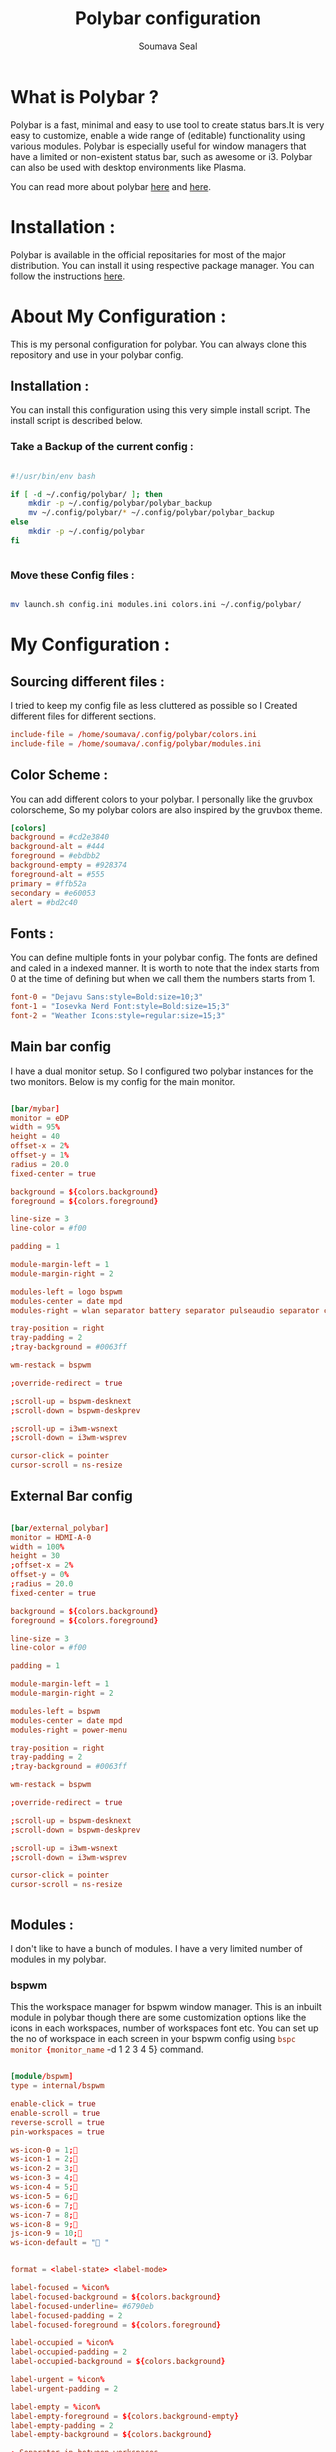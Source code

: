 #+title: Polybar configuration
#+author: Soumava Seal

* What is Polybar ?

    Polybar is a fast, minimal and easy to use tool to create status bars.It is very easy to customize, enable a wide range of (editable) functionality using various modules. Polybar is especially useful for window managers that have a limited or non-existent status bar, such as awesome or i3. Polybar can also be used with desktop environments like Plasma.

    You can read more about polybar [[https://github.com/polybar/polybar][here]] and [[https://wiki.archlinux.org/title/Polybar][here]].


* Installation :

    Polybar is available in the official repositaries for most of the major distribution. You can install it using respective package manager. You can follow the instructions [[https://github.com/polybar/polybar#installation][here]].


* About My Configuration :

    This is my personal configuration for polybar. You can always clone this repository and use in your polybar config.

** Installation :

    You can install this configuration using this very simple install script. The install script is described below.

*** Take a Backup of the current config :

	#+begin_src bash :tangle install.sh

	#!/usr/bin/env bash

	if [ -d ~/.config/polybar/ ]; then
	    mkdir -p ~/.config/polybar/polybar_backup
	    mv ~/.config/polybar/* ~/.config/polybar/polybar_backup
	else
	    mkdir -p ~/.config/polybar
	fi


	#+end_src

*** Move these Config files :

	#+begin_src bash :tangle install.sh

	mv launch.sh config.ini modules.ini colors.ini ~/.config/polybar/

	#+end_src




* My Configuration :

** Sourcing different files :

    I tried to keep my config file as less cluttered as possible so I Created different files for different sections.

#+begin_src  conf
    include-file = /home/soumava/.config/polybar/colors.ini
    include-file = /home/soumava/.config/polybar/modules.ini
#+end_src


** Color Scheme :

    You can add different colors to your polybar. I personally like the gruvbox colorscheme, So my polybar colors are also inspired by the gruvbox theme.

    #+begin_src conf
        [colors]
        background = #cd2e3840
        background-alt = #444
        foreground = #ebdbb2
        background-empty = #928374
        foreground-alt = #555
        primary = #ffb52a
        secondary = #e60053
        alert = #bd2c40
    #+end_src


** Fonts :

    You can define multiple fonts in your polybar config. The fonts are defined and caled in a indexed manner. It is worth to note that the index starts from 0 at the time of defining but when we call them the numbers starts from 1.

    #+begin_src conf
        font-0 = "Dejavu Sans:style=Bold:size=10;3"
        font-1 = "Iosevka Nerd Font:style=Bold:size=15;3"
        font-2 = "Weather Icons:style=regular:size=15;3"
    #+end_src
    

** Main bar config

I have a dual monitor setup. So I configured two polybar instances for the two monitors. Below is my config for the main monitor.

#+begin_src conf :tangle newConfig.ini

[bar/mybar]
monitor = eDP
width = 95%
height = 40
offset-x = 2%
offset-y = 1%
radius = 20.0
fixed-center = true

background = ${colors.background}
foreground = ${colors.foreground}

line-size = 3
line-color = #f00

padding = 1

module-margin-left = 1
module-margin-right = 2

modules-left = logo bspwm
modules-center = date mpd
modules-right = wlan separator battery separator pulseaudio separator cpu separator memory separator power-menu

tray-position = right
tray-padding = 2
;tray-background = #0063ff

wm-restack = bspwm

;override-redirect = true

;scroll-up = bspwm-desknext
;scroll-down = bspwm-deskprev

;scroll-up = i3wm-wsnext
;scroll-down = i3wm-wsprev

cursor-click = pointer
cursor-scroll = ns-resize

#+end_src


** External Bar config

#+begin_src conf

[bar/external_polybar]
monitor = HDMI-A-0
width = 100%
height = 30
;offset-x = 2%
offset-y = 0%
;radius = 20.0
fixed-center = true

background = ${colors.background}
foreground = ${colors.foreground}

line-size = 3
line-color = #f00

padding = 1

module-margin-left = 1
module-margin-right = 2

modules-left = bspwm
modules-center = date mpd
modules-right = power-menu

tray-position = right
tray-padding = 2
;tray-background = #0063ff

wm-restack = bspwm

;override-redirect = true

;scroll-up = bspwm-desknext
;scroll-down = bspwm-deskprev

;scroll-up = i3wm-wsnext
;scroll-down = i3wm-wsprev

cursor-click = pointer
cursor-scroll = ns-resize


#+end_src


** Modules :

    I don't like to have a bunch of modules. I have a very limited number of modules in my polybar.

*** bspwm

    This the workspace manager for bspwm window manager. This is an inbuilt module in polybar though there are some customization options like the icons in each workspaces, number of workspaces font etc. You can set up the no of workspace in each screen in your bspwm config using src_conf{bspc monitor {monitor_name} -d 1 2 3 4 5} command.


    #+begin_src conf

        [module/bspwm]
        type = internal/bspwm

        enable-click = true
        enable-scroll = true
        reverse-scroll = true
        pin-workspaces = true

        ws-icon-0 = 1;
        ws-icon-1 = 2;
        ws-icon-2 = 3;
        ws-icon-3 = 4;
        ws-icon-4 = 5;
        ws-icon-5 = 6;
        ws-icon-6 = 7;
        ws-icon-7 = 8;
        ws-icon-8 = 9;
        js-icon-9 = 10;
        ws-icon-default = " "


        format = <label-state> <label-mode>

        label-focused = %icon%
        label-focused-background = ${colors.background}
        label-focused-underline= #6790eb
        label-focused-padding = 2
        label-focused-foreground = ${colors.foreground}

        label-occupied = %icon%
        label-occupied-padding = 2
        label-occupied-background = ${colors.background}

        label-urgent = %icon%
        label-urgent-padding = 2

        label-empty = %icon%
        label-empty-foreground = ${colors.background-empty}
        label-empty-padding = 2
        label-empty-background = ${colors.background}

        ; Separator in between workspaces
        ;label-separator = |
        ;label-separator-padding = 10
        ;label-separator-foreground = #ffb52a

        label-focused-font = 2
        label-empty-font = 2
        label-ocupied-font = 2

        format-foreground = ${colors.foreground}
        format-background = ${colors.background}

    #+end_src


*** date:

    #+begin_src conf

        [module/date]
        type = internal/date
        interval = 5
        date = "%d %b' %Y"
        date-alt = " %Y-%m-%d"
        time = %H:%M
        time-alt = %H:%M:%S
        label = "%time%    %date%"
        label-font = 1

    #+end_src


*** wlan:
    This is the module for network speed.

    #+begin_src conf

        [module/wlan]
        type = internal/network
        interface = wlp4s0
        ; Seconds to sleep between updates
        ; Default: 1
        interval = 1.0

        ; Test connectivity every Nth update
        ; A value of 0 disables the feature
        ; NOTE: Experimental (needs more testing)
        ; Default: 0
        ;ping-interval = 3

        ; Accumulate values from all interfaces
        ; when querying for up/downspeed rate
        ; Default: false
        accumulate-stats = true

        ; Consider an `UNKNOWN` interface state as up.
        ; Some devices like USB network adapters have
        ; an unknown state, even when they're running
        ; Default: false
        unknown-as-up = true

        ; Available tags:
        ;   <label-connected> (default)
        ;   <ramp-signal>
        format-connected = <label-connected>

        ; Available tags:
        ;   <label-disconnected> (default)
        format-disconnected =

        ; Available tags:
        ;   <label-connected> (default)
        ;   <label-packetloss>
        ;   <animation-packetloss>
        format-packetloss = <animation-packetloss> <label-connected>

        ; All labels support the following tokens:
        ;   %ifname%    [wireless+wired]
        ;   %local_ip%  [wireless+wired]
        ;   %local_ip6% [wireless+wired]
        ;   %essid%     [wireless]
        ;   %signal%    [wireless]
        ;   %upspeed%   [wireless+wired]
        ;   %downspeed% [wireless+wired]
        ;   %linkspeed% [wired]

        ; Default: %ifname% %local_ip%
        label-connected =   %upspeed%  %downspeed%
        label-connected-font = 1
        ;label-connected-foreground = #e69ea7

        ; Default: (none)
        label-disconnected = not connected
        label-disconnected-foreground = #66ffffff

        ; Default: (none)
        label-packetloss = %local_ip%
        ;label-packetloss-foreground = #eefafafa

        ; Only applies if <ramp-signal> is used
        ;ramp-signal-0 = 😱
        ;ramp-signal-1 = 😠
        ;ramp-signal-2 = 😒
        ;ramp-signal-3 = 😊
        ;ramp-signal-4 = 😃
        ;ramp-signal-5 = 😈

        ; Only applies if <animation-packetloss> is used
        ;animation-packetloss-0 =%{F#ff217c}%{F-}
        ;animation-packetloss-0-foreground = #ffa64c
        ;animation-packetloss-1 =%{F#ff217c}%{F-}
        ;animation-packetloss-1-foreground = #000000
        ; Framerate in milliseconds
        ;animation-packetloss-framerate = 500

    #+end_src

